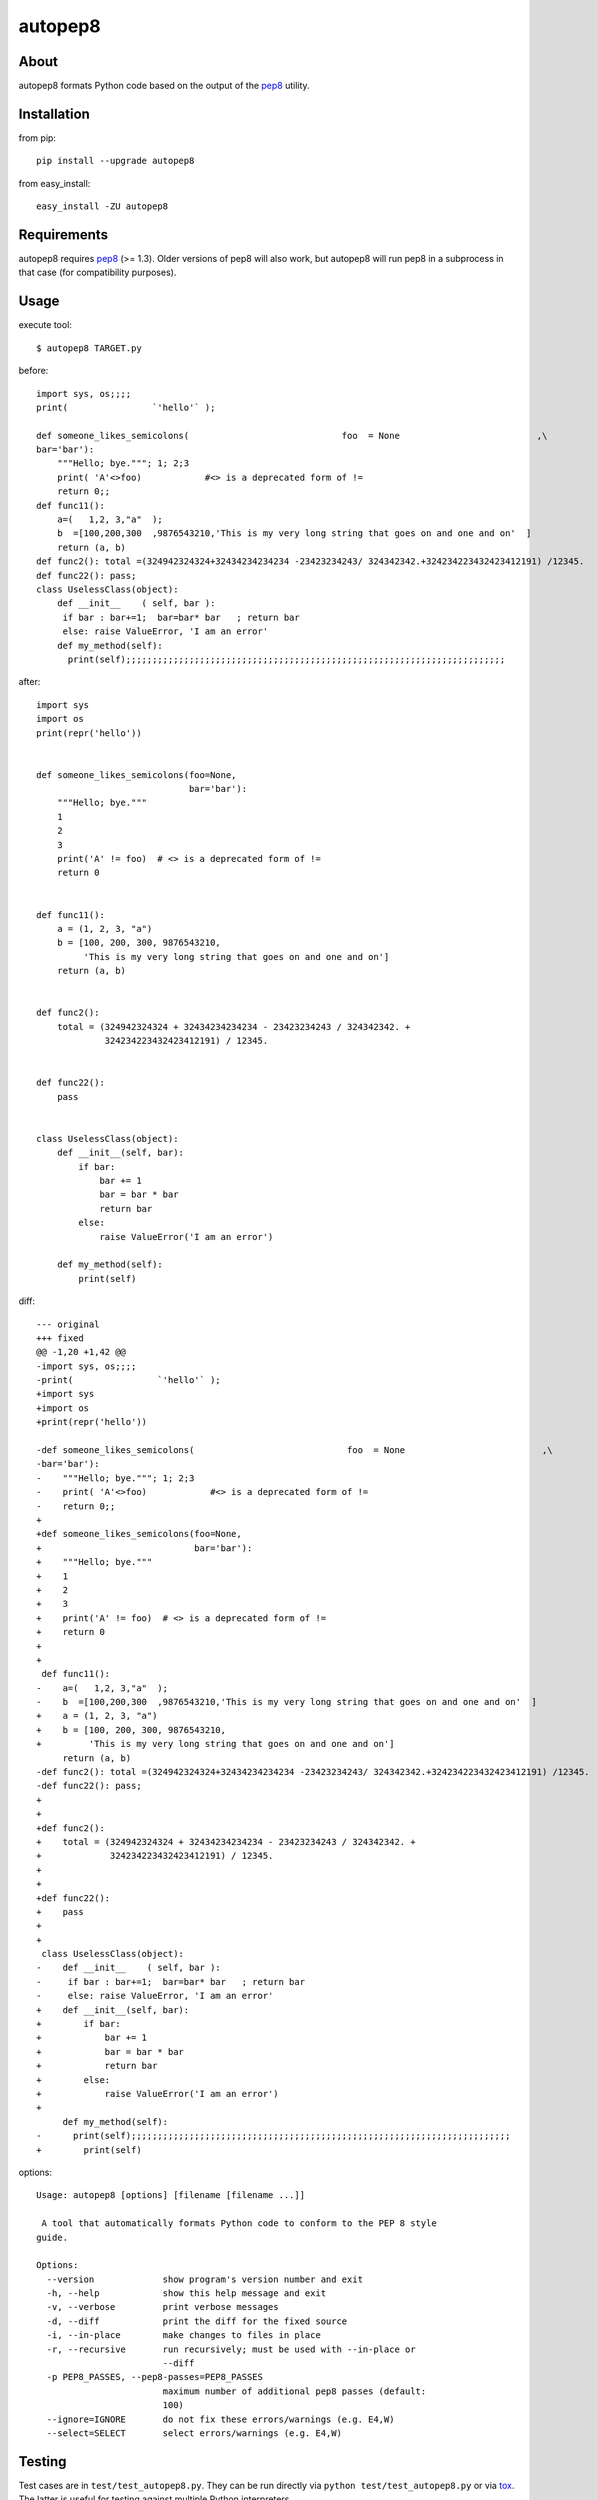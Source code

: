 autopep8
========
.. image:: https://secure.travis-ci.org/hhatto/autopep8.png?branch=master
   :target: https://secure.travis-ci.org/hhatto/autopep8
   :alt: Build status


About
-----
autopep8 formats Python code based on the output of the pep8_ utility.


Installation
------------
from pip::

    pip install --upgrade autopep8

from easy_install::

    easy_install -ZU autopep8


Requirements
------------
autopep8 requires pep8_ (>= 1.3). Older versions of pep8 will also work, but
autopep8 will run pep8 in a subprocess in that case (for compatibility
purposes).

.. _pep8: https://github.com/jcrocholl/pep8


Usage
-----
execute tool::

    $ autopep8 TARGET.py

before::

    import sys, os;;;;
    print(                `'hello'` );

    def someone_likes_semicolons(                             foo  = None                          ,\
    bar='bar'):
        """Hello; bye."""; 1; 2;3
        print( 'A'<>foo)            #<> is a deprecated form of !=
        return 0;;
    def func11():
        a=(   1,2, 3,"a"  );
        b  =[100,200,300  ,9876543210,'This is my very long string that goes on and one and on'  ]
        return (a, b)
    def func2(): total =(324942324324+32434234234234 -23423234243/ 324342342.+324234223432423412191) /12345.
    def func22(): pass;
    class UselessClass(object):
        def __init__    ( self, bar ):
         if bar : bar+=1;  bar=bar* bar   ; return bar
         else: raise ValueError, 'I am an error'
        def my_method(self):
          print(self);;;;;;;;;;;;;;;;;;;;;;;;;;;;;;;;;;;;;;;;;;;;;;;;;;;;;;;;;;;;;;;;;;;;;;;;

after::

    import sys
    import os
    print(repr('hello'))


    def someone_likes_semicolons(foo=None,
                                 bar='bar'):
        """Hello; bye."""
        1
        2
        3
        print('A' != foo)  # <> is a deprecated form of !=
        return 0


    def func11():
        a = (1, 2, 3, "a")
        b = [100, 200, 300, 9876543210,
             'This is my very long string that goes on and one and on']
        return (a, b)


    def func2():
        total = (324942324324 + 32434234234234 - 23423234243 / 324342342. +
                 324234223432423412191) / 12345.


    def func22():
        pass


    class UselessClass(object):
        def __init__(self, bar):
            if bar:
                bar += 1
                bar = bar * bar
                return bar
            else:
                raise ValueError('I am an error')

        def my_method(self):
            print(self)


diff::

    --- original
    +++ fixed
    @@ -1,20 +1,42 @@
    -import sys, os;;;;
    -print(                `'hello'` );
    +import sys
    +import os
    +print(repr('hello'))
     
    -def someone_likes_semicolons(                             foo  = None                          ,\
    -bar='bar'):
    -    """Hello; bye."""; 1; 2;3
    -    print( 'A'<>foo)            #<> is a deprecated form of !=
    -    return 0;;
    +
    +def someone_likes_semicolons(foo=None,
    +                             bar='bar'):
    +    """Hello; bye."""
    +    1
    +    2
    +    3
    +    print('A' != foo)  # <> is a deprecated form of !=
    +    return 0
    +
    +
     def func11():
    -    a=(   1,2, 3,"a"  );
    -    b  =[100,200,300  ,9876543210,'This is my very long string that goes on and one and on'  ]
    +    a = (1, 2, 3, "a")
    +    b = [100, 200, 300, 9876543210,
    +         'This is my very long string that goes on and one and on']
         return (a, b)
    -def func2(): total =(324942324324+32434234234234 -23423234243/ 324342342.+324234223432423412191) /12345.
    -def func22(): pass;
    +
    +
    +def func2():
    +    total = (324942324324 + 32434234234234 - 23423234243 / 324342342. +
    +             324234223432423412191) / 12345.
    +
    +
    +def func22():
    +    pass
    +
    +
     class UselessClass(object):
    -    def __init__    ( self, bar ):
    -     if bar : bar+=1;  bar=bar* bar   ; return bar
    -     else: raise ValueError, 'I am an error'
    +    def __init__(self, bar):
    +        if bar:
    +            bar += 1
    +            bar = bar * bar
    +            return bar
    +        else:
    +            raise ValueError('I am an error')
    +
         def my_method(self):
    -      print(self);;;;;;;;;;;;;;;;;;;;;;;;;;;;;;;;;;;;;;;;;;;;;;;;;;;;;;;;;;;;;;;;;;;;;;;;
    +        print(self)


options::

    Usage: autopep8 [options] [filename [filename ...]]

     A tool that automatically formats Python code to conform to the PEP 8 style
    guide.

    Options:
      --version             show program's version number and exit
      -h, --help            show this help message and exit
      -v, --verbose         print verbose messages
      -d, --diff            print the diff for the fixed source
      -i, --in-place        make changes to files in place
      -r, --recursive       run recursively; must be used with --in-place or
                            --diff
      -p PEP8_PASSES, --pep8-passes=PEP8_PASSES
                            maximum number of additional pep8 passes (default:
                            100)
      --ignore=IGNORE       do not fix these errors/warnings (e.g. E4,W)
      --select=SELECT       select errors/warnings (e.g. E4,W)


Testing
-------
Test cases are in ``test/test_autopep8.py``. They can be run directly via
``python test/test_autopep8.py`` or via tox_. The latter is useful for
testing against multiple Python interpreters.

.. _`tox`: http://pypi.python.org/pypi/tox

Broad spectrum testing is available via ``test/acid.py``. This script runs
autopep8 against Python code and checks for correctness and completeness of
the code fix transformations. ``test/acid_pypi.py`` makes use of
``acid.py`` to test against the latest released packages on PyPi.


Links
-----
* PyPI_
* GitHub_
* `Travis-CI`_
* Jenkins_

.. _PyPI: http://pypi.python.org/pypi/autopep8/
.. _GitHub: https://github.com/hhatto/autopep8
.. _`Travis-CI`: https://secure.travis-ci.org/hhatto/autopep8
.. _Jenkins: http://jenkins.hexacosa.net/job/autopep8/
